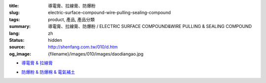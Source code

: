 :title: 導電膏、拉線膏、防爆粉
:slug: electric-surface-compound-wire-pulling-sealing-compound
:tags: product, 產品, 產品分類
:summary: 導電膏、拉線膏、防爆粉 / ELECTRIC SURFACE COMPOUND&WIRE PULLING & SEALING COMPOUND
:lang: zh
:status: hidden
:source: http://shenfang.com.tw/010/d.htm
:og_image: {filename}/images/010/images/daodiangao.jpg


- `導電膏 & 拉線膏 <{filename}kopr-shield-for-metal-surfaces-wire-pulling-compound.rst>`_

  .. image:: {filename}/images/010/images/daodiangao.jpg
     :name: http://shenfang.com.tw/010/images/導電膏.JPG
     :alt: product
     :class: product-image-thumbnail

  .. image:: {filename}/images/010/images/waxlaxiangao.jpg
     :name: http://shenfang.com.tw/010/images/WAX拉線膏.JPG
     :alt: product
     :class: product-image-thumbnail

  .. image:: {filename}/images/010/images/y77.jpg
     :name: http://shenfang.com.tw/010/images/Y77.JPG
     :alt: product
     :class: product-image-thumbnail

- `防爆粉 & 防爆棉 & 電氣補土 <{filename}sealing-compound-fiber-chico-x-duct-sealing-compound.rst>`_

  .. image:: {filename}/images/010/images/fangbaofen.jpg
     :name: http://shenfang.com.tw/010/images/防爆粉.JPG
     :alt: product
     :class: product-image-thumbnail

  .. image:: {filename}/images/010/images/fangbaomian.jpg
     :name: http://shenfang.com.tw/010/images/防爆棉.JPG
     :alt: product
     :class: product-image-thumbnail

  .. image:: {filename}/images/010/images/guankoutianchongwu.jpg
     :name: http://shenfang.com.tw/010/images/管口填充物.JPG
     :alt: product
     :class: product-image-thumbnail

  .. image:: {filename}/images/010/images/fangbaotu-1.jpg
     :name: http://shenfang.com.tw/010/images/防爆土-1.JPG
     :alt: product
     :class: product-image-thumbnail
